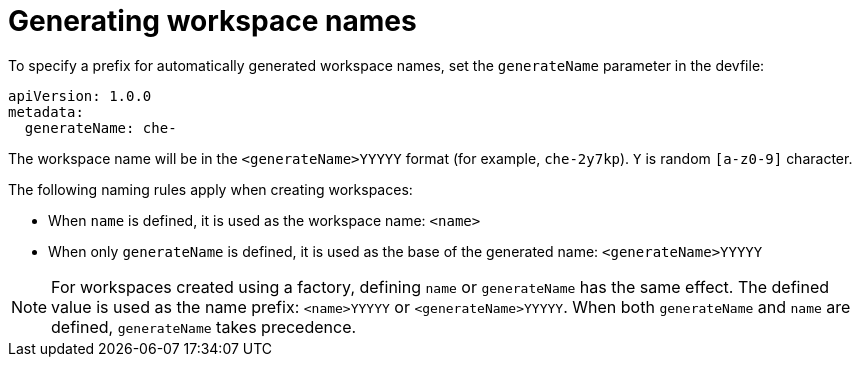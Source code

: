 // Module included in the following assemblies:
//
// making-a-workspace-portable-using-a-devfile

[id="generating-workspace-names_{context}"]
= Generating workspace names

To specify a prefix for automatically generated workspace names, set the `generateName` parameter in the devfile:

[source,yaml]
----
apiVersion: 1.0.0
metadata:
  generateName: che-
----

The workspace name will be in the `<generateName>YYYYY` format (for example, `che-2y7kp`). `Y` is random `[a-z0-9]` character.

The following naming rules apply when creating workspaces:

* When `name` is defined, it is used as the workspace name: `<name>`
* When only `generateName` is defined, it is used as the base of the generated name: `<generateName>YYYYY`

[NOTE]
====
For workspaces created using a factory, defining `name` or `generateName` has the same effect. The defined value is used as the name prefix: `<name>YYYYY` or `<generateName>YYYYY`. When both `generateName` and `name` are defined, `generateName` takes precedence.
====
